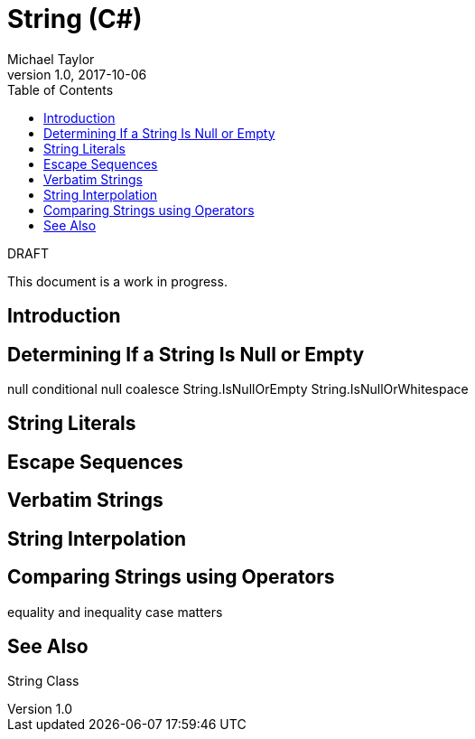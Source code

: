 = String (C#)
Michael Taylor
v1.0, 2017-10-06
:source-language: c#
:toc:

.DRAFT
****
This document is a work in progress.
****

== Introduction

== Determining If a String Is Null or Empty

null conditional
null coalesce
String.IsNullOrEmpty
String.IsNullOrWhitespace

== String Literals

== Escape Sequences

== Verbatim Strings

== String Interpolation

== Comparing Strings using Operators

equality and inequality
case matters

== See Also

String Class